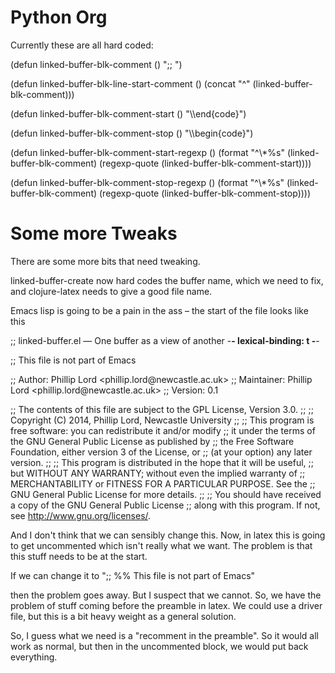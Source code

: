 

* Python Org
Currently these are all hard coded:

(defun linked-buffer-blk-comment ()
  ";; ")

(defun linked-buffer-blk-line-start-comment ()
  (concat "^" (linked-buffer-blk-comment)))

(defun linked-buffer-blk-comment-start ()
  "\\end{code}")

(defun linked-buffer-blk-comment-stop ()
  "\\begin{code}")

(defun linked-buffer-blk-comment-start-regexp ()
  (format "^\\(%s\\)*%s"
          (linked-buffer-blk-comment)
          (regexp-quote (linked-buffer-blk-comment-start))))

(defun linked-buffer-blk-comment-stop-regexp ()
  (format "^\\(%s\\)*%s"
           (linked-buffer-blk-comment)
           (regexp-quote (linked-buffer-blk-comment-stop))))



* Some more Tweaks

There are some more bits that need tweaking. 

linked-buffer-create now hard codes the buffer name, which we need to fix, 
and clojure-latex needs to give a good file name.

Emacs lisp is going to be a pain in the ass -- the start of the file looks
like this

;; linked-buffer.el --- One buffer as a view of another -*- lexical-binding: t -*-

;; This file is not part of Emacs

;; Author: Phillip Lord <phillip.lord@newcastle.ac.uk>
;; Maintainer: Phillip Lord <phillip.lord@newcastle.ac.uk>
;; Version: 0.1

;; The contents of this file are subject to the GPL License, Version 3.0.
;;
;; Copyright (C) 2014, Phillip Lord, Newcastle University
;;
;; This program is free software: you can redistribute it and/or modify
;; it under the terms of the GNU General Public License as published by
;; the Free Software Foundation, either version 3 of the License, or
;; (at your option) any later version.
;;
;; This program is distributed in the hope that it will be useful,
;; but WITHOUT ANY WARRANTY; without even the implied warranty of
;; MERCHANTABILITY or FITNESS FOR A PARTICULAR PURPOSE.  See the
;; GNU General Public License for more details.
;;
;; You should have received a copy of the GNU General Public License
;; along with this program.  If not, see <http://www.gnu.org/licenses/>.


And I don't think that we can sensibly change this. Now, in latex this is
going to get uncommented which isn't really what we want. The problem is that
this stuff needs to be at the start. 

If we can change it to ";; %% This file is not part of Emacs"

then the problem goes away. But I suspect that we cannot. So, we have the
problem of stuff coming before the preamble in latex. We could use a driver
file, but this is a bit heavy weight as a general solution. 

So, I guess what we need is a "recomment in the preamble". So it would all
work as normal, but then in the uncommented block, we would put back everything.



